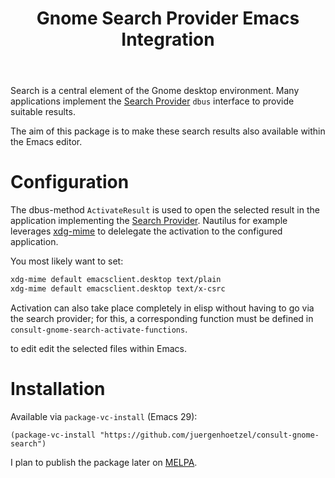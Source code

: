 #+title: Gnome Search Provider Emacs Integration

Search is a central element of the Gnome desktop environment.  Many
applications implement the [[https://developer.gnome.org/documentation/tutorials/search-provider.html][Search Provider]] =dbus= interface to
provide suitable results.

The aim of this package is to make these search results also available
within the Emacs editor.

[[file:img/gnome-search-minibuffer.png]]

* Configuration

The dbus-method =ActivateResult= is used to open the selected result in the application implementing the [[https://developer.gnome.org/documentation/tutorials/search-provider.html][Search Provider]].
Nautilus for example leverages [[https://portland.freedesktop.org/doc/xdg-mime.html][xdg-mime]]  to delelegate the activation to the configured application.

You most likely want to set:
#+begin_src bash
xdg-mime default emacsclient.desktop text/plain
xdg-mime default emacsclient.desktop text/x-csrc
#+end_src

Activation can also take place completely in elisp without having to
go via the search provider; for this, a corresponding function must be
defined in =consult-gnome-search-activate-functions=.


#+RESULTS:

to edit edit the selected files within Emacs.

* Installation

Available via =package-vc-install= (Emacs 29):

#+begin_src elisp
  (package-vc-install "https://github.com/juergenhoetzel/consult-gnome-search")
#+end_src

#+RESULTS:
: t

I plan to publish the package later on [[https://melpa.org/][MELPA]]. 

